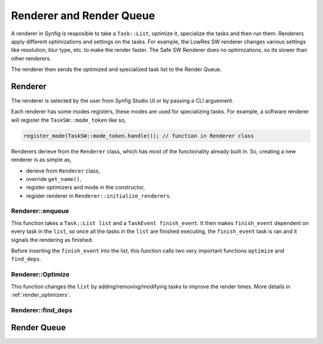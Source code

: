.. _renderer_queue:

Renderer and Render Queue
=========================

A renderer in Synfig is resposible to take a ``Task::List``, optimize it, specialize the tasks and then run them. Renderers apply different optimizations and settings on the tasks. For example, the LowRes SW renderer changes various settings like resolution, blur type, etc. to make the render faster. The Safe SW Renderer does no optimizations, so its slower than other renderers.

The renderer then sends the optimized and specialized task list to the Render Queue.

Renderer
~~~~~~~~

The renderer is selected by the user from Synfig Studio UI or by passing a CLI arguement.

Each renderer has some modes registers, these modes are used for specializing tasks. For example, a software renderer will register the ``TaskSW::mode_token`` like so,

.. code-block:: cpp
    
    register_mode(TaskSW::mode_token.handle()); // function in Renderer class

Renderers derieve from the ``Renderer`` class, which has most of the functionality already built in. So, creating a new renderer is as simple as,

* derieve from ``Renderer`` class,
* override ``get_name()``,
* register optimizers and mode in the constructor,
* register renderer in ``Renderer::initialize_renderers``.

Renderer::enqueue
-----------------

This function takes a ``Task::List list`` and a ``TaskEvent finish_event``. It then makes ``finish_event`` dependent on every task in the ``list``, so once all the tasks in the ``list`` are finished executing, the ``finish_event`` task is ran and it signals the rendering as finished.

Before inserting the ``finish_event`` into the list, this function calls two very important functions ``optimize`` and ``find_deps``.

Renderer::Optimize
------------------

This function changes the ``list`` by adding/removing/modifying tasks to improve the render times. More details in :ref:`render_optimizers`.

Renderer::find_deps
-------------------

Render Queue
~~~~~~~~~~~~
